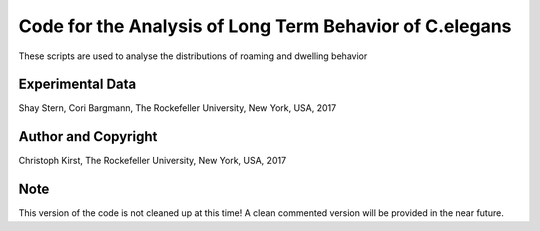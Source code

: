 Code for the Analysis of Long Term Behavior of C.elegans
========================================================

These scripts are used to analyse the distributions of roaming and dwelling behavior


Experimental Data
-----------------
Shay Stern, Cori Bargmann,
The Rockefeller University, New York, USA, 2017

Author and Copyright
--------------------
Christoph Kirst, The Rockefeller University, New York, USA, 2017

Note
----
This version of the code is not cleaned up at this time!
A clean commented version will be provided in the near future.

